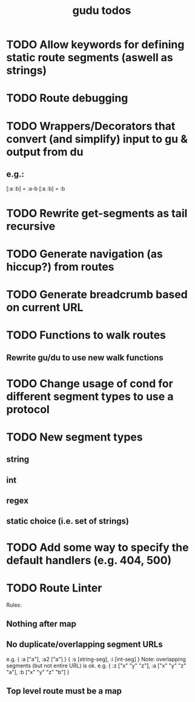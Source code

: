 #+TITLE: gudu todos

* TODO Allow keywords for defining static route segments (aswell as strings)
* TODO Route debugging
* TODO Wrappers/Decorators that convert (and simplify) input to gu & output from du
** e.g.:
    [:a :b] = :a-b
    [:a :b] = :b
* TODO Rewrite get-segments as tail recursive
* TODO Generate navigation (as hiccup?) from routes
* TODO Generate breadcrumb based on current URL
* TODO Functions to walk routes
** Rewrite gu/du to use new walk functions
* TODO Change usage of cond for different segment types to use a protocol
* TODO New segment types
** string
** int
** regex
** static choice (i.e. set of strings)
* TODO Add some way to specify the default handlers (e.g. 404, 500)
* TODO Route Linter
  Rules:
** Nothing after map
** No duplicate/overlapping segment URLs
   e.g. { :a ["a"], :a2 ["a"] }
        { :s [string-seg], :i [int-seg] }
   Note: overlapping segments (but not entire URL) is ok.
   e.g. { :z ["x" "y" "z"], :a ["x" "y" "z" "a"], :b ["x" "y" "z" "b"] }
** Top level route must be a map
